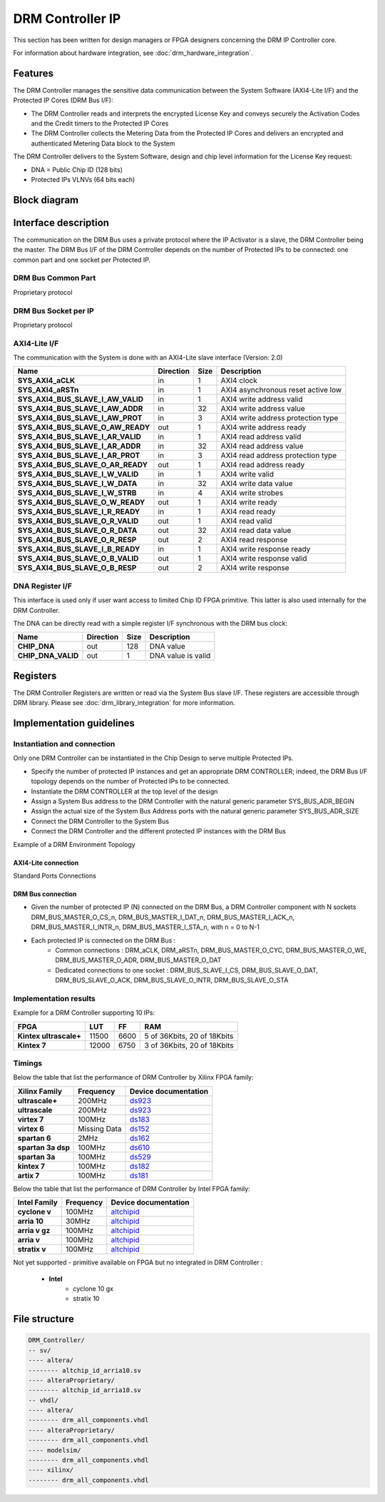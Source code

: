 DRM Controller IP
=================

This section has been written for design managers or FPGA designers concerning
the DRM IP Controller core.

For information about hardware integration, see :doc:`drm_hardware_integration`.

Features
--------

The DRM Controller manages the sensitive data communication between the System
Software (AXI4-Lite I/F) and the Protected IP Cores (DRM Bus I/F):

* The DRM Controller reads and interprets the encrypted License Key and
  conveys securely the Activation Codes and the Credit timers to the Protected
  IP Cores
* The DRM Controller collects the Metering Data from the Protected IP Cores and
  delivers an encrypted and authenticated Metering Data block to the System

The DRM Controller delivers to the System Software, design and chip level
information for the License Key request:

* DNA = Public Chip ID (128 bits)
* Protected IPs VLNVs (64 bits each)

Block diagram
-------------

.. image:: _static/DRM_CONTROLLER_BLOCKDIAGRAM.png
   :target: _static/DRM_CONTROLLER_BLOCKDIAGRAM.png
   :alt: DRM_CONTROLLER_BLOCKDIAGRAM.png

Interface description
---------------------

The communication on the DRM Bus uses a private protocol where the IP Activator
is a slave, the DRM Controller being the master. The DRM Bus I/F of the DRM
Controller depends on the number of Protected IPs to be connected: one common
part and one socket per Protected IP.


DRM Bus Common Part
~~~~~~~~~~~~~~~~~~~

Proprietary protocol

DRM Bus Socket per IP
~~~~~~~~~~~~~~~~~~~~~

Proprietary protocol

AXI4-Lite I/F
~~~~~~~~~~~~~~

The communication with the System is done with an AXI4-Lite slave interface
(Version: 2.0)

.. list-table::
   :header-rows: 1

   * - Name
     - Direction
     - Size
     - Description
   * - **SYS_AXI4_aCLK**
     - in
     - 1
     - AXI4 clock
   * - **SYS_AXI4_aRSTn**
     - in
     - 1
     - AXI4 asynchronous reset active low
   * - **SYS_AXI4_BUS_SLAVE_I_AW_VALID**
     - in
     - 1
     - AXI4 write address valid
   * - **SYS_AXI4_BUS_SLAVE_I_AW_ADDR**
     - in
     - 32
     - AXI4 write address value
   * - **SYS_AXI4_BUS_SLAVE_I_AW_PROT**
     - in
     - 3
     - AXI4 write address protection type
   * - **SYS_AXI4_BUS_SLAVE_O_AW_READY**
     - out
     - 1
     - AXI4 write address ready
   * - **SYS_AXI4_BUS_SLAVE_I_AR_VALID**
     - in
     - 1
     - AXI4 read address valid
   * - **SYS_AXI4_BUS_SLAVE_I_AR_ADDR**
     - in
     - 32
     - AXI4 read address value
   * - **SYS_AXI4_BUS_SLAVE_I_AR_PROT**
     - in
     - 3
     - AXI4 read address protection type
   * - **SYS_AXI4_BUS_SLAVE_O_AR_READY**
     - out
     - 1
     - AXI4 read address ready
   * - **SYS_AXI4_BUS_SLAVE_I_W_VALID**
     - in
     - 1
     - AXI4 write valid
   * - **SYS_AXI4_BUS_SLAVE_I_W_DATA**
     - in
     - 32
     - AXI4 write data value
   * - **SYS_AXI4_BUS_SLAVE_I_W_STRB**
     - in
     - 4
     - AXI4 write strobes
   * - **SYS_AXI4_BUS_SLAVE_O_W_READY**
     - out
     - 1
     - AXI4 write ready
   * - **SYS_AXI4_BUS_SLAVE_I_R_READY**
     - in
     - 1
     - AXI4 read ready
   * - **SYS_AXI4_BUS_SLAVE_O_R_VALID**
     - out
     - 1
     - AXI4 read valid
   * - **SYS_AXI4_BUS_SLAVE_O_R_DATA**
     - out
     - 32
     - AXI4 read data value
   * - **SYS_AXI4_BUS_SLAVE_O_R_RESP**
     - out
     - 2
     - AXI4 read response
   * - **SYS_AXI4_BUS_SLAVE_I_B_READY**
     - in
     - 1
     - AXI4 write response ready
   * - **SYS_AXI4_BUS_SLAVE_O_B_VALID**
     - out
     - 1
     - AXI4 write response valid
   * - **SYS_AXI4_BUS_SLAVE_O_B_RESP**
     - out
     - 2
     - AXI4 write response

DNA Register I/F
~~~~~~~~~~~~~~~~

This interface is used only if user want access to limited Chip ID FPGA
primitive. This latter is also used internally for the DRM Controller.

The DNA can be directly read with a simple register I/F synchronous with the
DRM bus clock:

.. list-table::
   :header-rows: 1

   * - Name
     - Direction
     - Size
     - Description
   * - **CHIP_DNA**
     - out
     - 128
     - DNA value
   * - **CHIP_DNA_VALID**
     - out
     - 1
     - DNA value is valid

Registers
---------

The DRM Controller Registers are written or read via the System Bus slave I/F.
These registers are accessible through DRM library. Please see
:doc:`drm_library_integration` for more information.

Implementation guidelines
-------------------------

Instantiation and connection
~~~~~~~~~~~~~~~~~~~~~~~~~~~~

Only one DRM Controller can be instantiated in the Chip Design to serve multiple
Protected IPs.

* Specify the number of protected IP instances and get an appropriate
  DRM CONTROLLER; indeed, the DRM Bus I/F topology depends on the number of
  Protected IPs to be connected.
* Instantiate the DRM CONTROLLER at the top level of the design
* Assign a System Bus address to the DRM Controller with the natural generic
  parameter SYS_BUS_ADR_BEGIN
* Assign the actual size of the System Bus Address ports with the natural
  generic parameter SYS_BUS_ADR_SIZE
* Connect the DRM Controller to the System Bus
* Connect the DRM Controller and the different protected IP instances with the
  DRM Bus

Example of a DRM Environment Topology

.. image:: _static/DRM_ENVIRONMENT_TOPOLOGY.png
   :target: _static/DRM_ENVIRONMENT_TOPOLOGY.png
   :alt: DRM_ENVIRONMENT_TOPOLOGY.png

AXI4-Lite connection
^^^^^^^^^^^^^^^^^^^^

Standard Ports Connections

DRM Bus connection
^^^^^^^^^^^^^^^^^^

* Given the number of protected IP (N) connected on the DRM Bus, a DRM
  Controller component with N sockets DRM_BUS_MASTER_O_CS_n,
  DRM_BUS_MASTER_I_DAT_n, DRM_BUS_MASTER_I_ACK_n, DRM_BUS_MASTER_I_INTR_n,
  DRM_BUS_MASTER_I_STA_n, with n = 0 to N-1
* Each protected IP is connected on the DRM Bus :
    * Common connections : DRM_aCLK, DRM_aRSTn, DRM_BUS_MASTER_O_CYC,
      DRM_BUS_MASTER_O_WE, DRM_BUS_MASTER_O_ADR, DRM_BUS_MASTER_O_DAT
    * Dedicated connections to one socket : DRM_BUS_SLAVE_I_CS,
      DRM_BUS_SLAVE_O_DAT, DRM_BUS_SLAVE_O_ACK, DRM_BUS_SLAVE_O_INTR,
      DRM_BUS_SLAVE_O_STA

Implementation results
~~~~~~~~~~~~~~~~~~~~~~

Example for a DRM Controller supporting 10 IPs:

.. list-table::
   :header-rows: 1

   * - FPGA
     - LUT
     - FF
     - RAM
   * - **Kintex ultrascale+**
     - 11500
     - 6600
     - 5 of 36Kbits, 20 of 18Kbits
   * - **Kintex 7**
     - 12000
     - 6750
     - 3 of 36Kbits, 20 of 18Kbits

Timings
~~~~~~~

Below the table that list the performance of DRM Controller by Xilinx FPGA
family:

.. list-table::
   :header-rows: 1

   * - Xilinx Family
     - Frequency
     - Device documentation
   * - **ultrascale+**
     - 200MHz
     - `ds923 <https://www.xilinx.com/support/documentation/data_sheets/ds923-virtex_ultrascale-plus.pdf>`_
   * - **ultrascale**
     - 200MHz
     - `ds923 <https://www.xilinx.com/support/documentation/data_sheets/ds923-virtex_ultrascale-plus.pdf>`_
   * - **virtex 7**
     - 100MHz
     - `ds183 <https://www.xilinx.com/support/documentation/data_sheets/ds183_Virtex_7_Data_Sheet.pdf>`_
   * - **virtex 6**
     - Missing Data
     - `ds152 <https://www.xilinx.com/support/documentation/data_sheets/ds152.pdf>`_
   * - **spartan 6**
     - 2MHz
     - `ds162 <https://www.xilinx.com/support/documentation/data_sheets/ds162.pdf>`_
   * - **spartan 3a dsp**
     - 100MHz
     - `ds610 <https://www.xilinx.com/support/documentation/data_sheets/ds610.pdf>`_
   * - **spartan 3a**
     - 100MHz
     - `ds529 <https://www.xilinx.com/support/documentation/data_sheets/ds529.pdf>`_
   * - **kintex 7**
     - 100MHz
     - `ds182 <https://www.xilinx.com/support/documentation/data_sheets/ds182_Kintex_7_Data_Sheet.pdf>`_
   * - **artix 7**
     - 100MHz
     - `ds181 <https://www.xilinx.com/support/documentation/data_sheets/ds181_Artix_7_Data_Sheet.pdf>`_

Below the table that list the performance of DRM Controller by Intel FPGA
family:

.. list-table::
   :header-rows: 1

   * - Intel Family
     - Frequency
     - Device documentation
   * - **cyclone v**
     - 100MHz
     - `altchipid <https://www.intel.com/content/dam/altera-www/global/en_US/pdfs/literature/ug/altchipid.pdf>`_
   * - **arria 10**
     - 30MHz
     - `altchipid <https://www.intel.com/content/dam/altera-www/global/en_US/pdfs/literature/ug/altchipid.pdf>`_
   * - **arria v gz**
     - 100MHz
     - `altchipid <https://www.intel.com/content/dam/altera-www/global/en_US/pdfs/literature/ug/altchipid.pdf>`_
   * - **arria v**
     - 100MHz
     - `altchipid <https://www.intel.com/content/dam/altera-www/global/en_US/pdfs/literature/ug/altchipid.pdf>`_
   * - **stratix v**
     - 100MHz
     - `altchipid <https://www.intel.com/content/dam/altera-www/global/en_US/pdfs/literature/ug/altchipid.pdf>`_

Not yet supported - primitive available on FPGA but no integrated in DRM
Controller :

   * **Intel**
      * cyclone 10 gx
      * stratix 10

File structure
--------------

.. code-block:: bash

   DRM_Controller/
   -- sv/
   ---- altera/
   -------- altchip_id_arria10.sv
   ---- alteraProprietary/
   -------- altchip_id_arria10.sv
   -- vhdl/
   ---- altera/
   -------- drm_all_components.vhdl
   ---- alteraProprietary/
   -------- drm_all_components.vhdl
   ---- modelsim/
   -------- drm_all_components.vhdl
   ---- xilinx/
   -------- drm_all_components.vhdl
